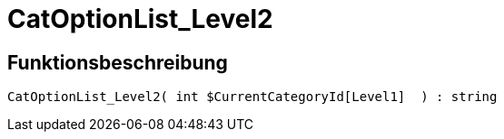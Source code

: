 = CatOptionList_Level2
:lang: de
// include::{includedir}/_header.adoc[]
:keywords: CatOptionList_Level2
:position: 10029

//  auto generated content Thu, 06 Jul 2017 00:45:20 +0200
== Funktionsbeschreibung

[source,plenty]
----

CatOptionList_Level2( int $CurrentCategoryId[Level1]  ) : string

----
